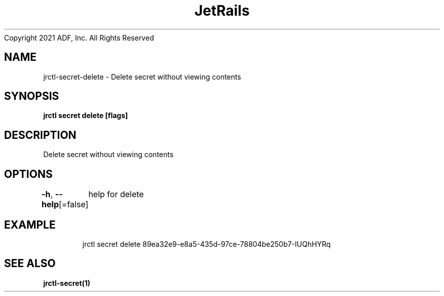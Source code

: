 .nh
.TH JetRails Daemon(1)Feb 2021
Copyright 2021 ADF, Inc. All Rights Reserved

.SH NAME
.PP
jrctl\-secret\-delete \- Delete secret without viewing contents


.SH SYNOPSIS
.PP
\fBjrctl secret delete  [flags]\fP


.SH DESCRIPTION
.PP
Delete secret without viewing contents


.SH OPTIONS
.PP
\fB\-h\fP, \fB\-\-help\fP[=false]
	help for delete


.SH EXAMPLE
.PP
.RS

.nf
  jrctl secret delete 89ea32e9\-e8a5\-435d\-97ce\-78804be250b7\-IUQhHYRq

.fi
.RE


.SH SEE ALSO
.PP
\fBjrctl\-secret(1)\fP
